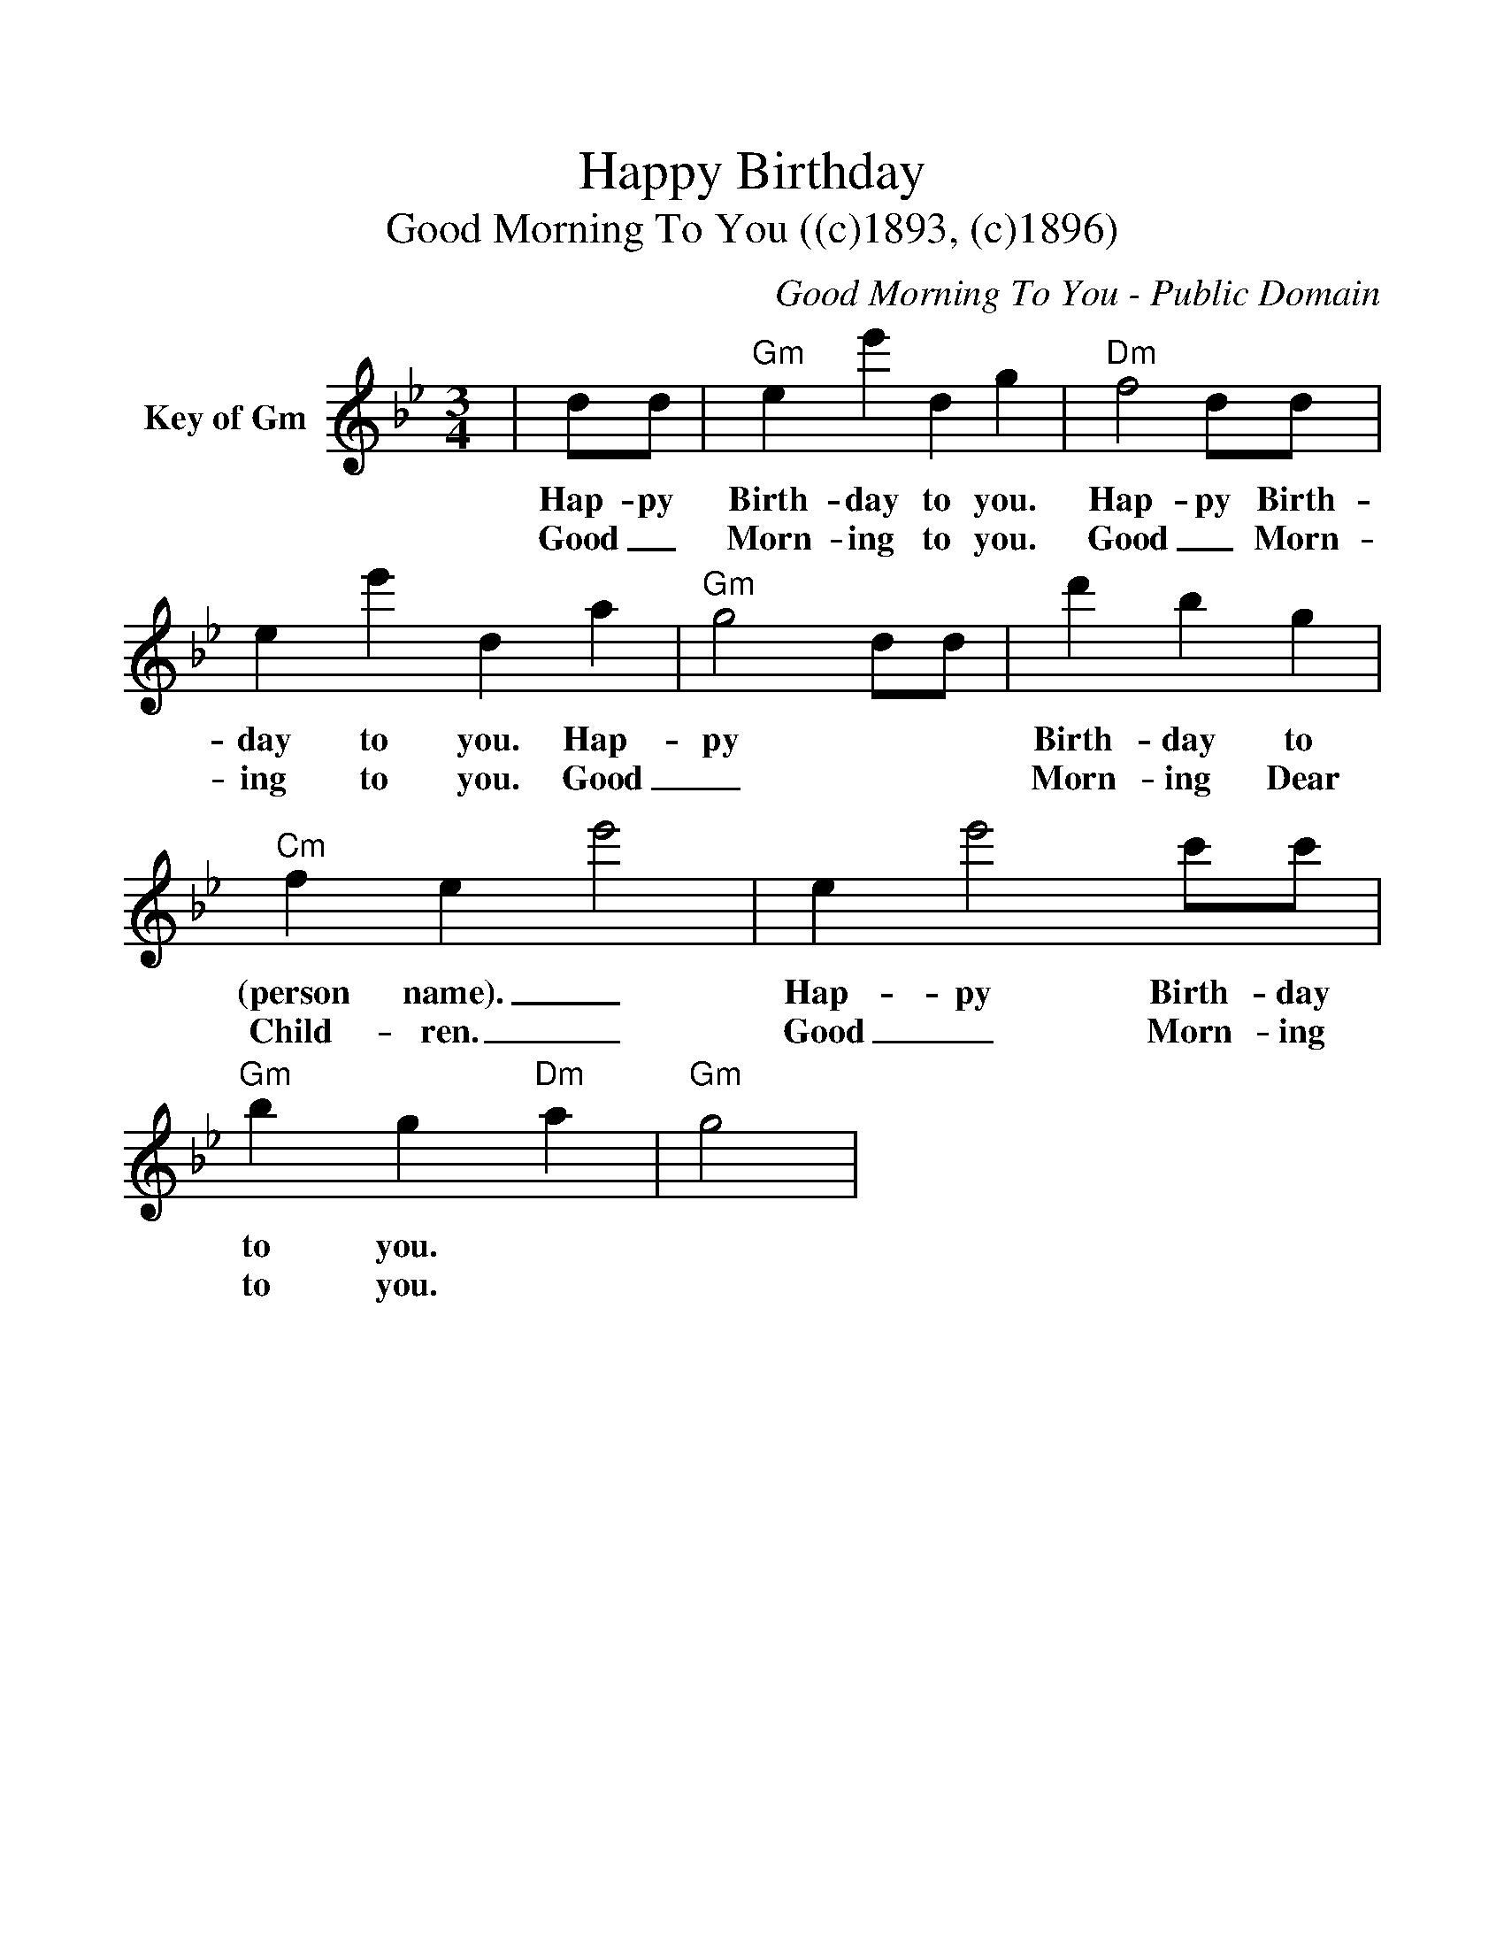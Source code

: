 %%scale 1.1
%%format dulcimer.fmt
%%continueall
X: 1
T:Happy Birthday
T:Good Morning To You ((c)1893, (c)1896)
C:Good Morning To You - Public Domain
N:
N:Top line key of D
N:Bottom line key of G
M:3/4
L:1/4
%%staves{1 2}
K:Gm
V:1 clef=treble name="Key of Gm"
|d/2d/2|"Gm"ee' d g|"Dm"f2 d/2d/2|ee' d a|"Gm"g2 d/2d/2
w:Hap-py Birth-day to you. Hap-py Birth-day to you. Hap-py
w:Good_ Morn-ing to you. Good_ Morn-ing to you. Good_
|d' b g|"Cm"f ee'2-|ee'2 c'/2c'/2|"Gm"b g "Dm"a|"Gm"g2|
w:Birth-day to (person name)._ Hap-py Birth-day to you.
w:Morn-ing Dear Child-ren._ Good_ Morn-ing to you.
